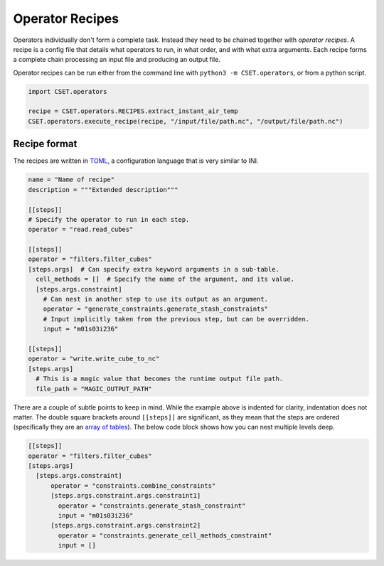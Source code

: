Operator Recipes
================

Operators individually don't form a complete task. Instead they need to be
chained together with *operator recipes*. A recipe is a config file that details
what operators to run, in what order, and with what extra arguments. Each recipe
forms a complete chain processing an input file and producing an output file.

Operator recipes can be run either from the command line with ``python3 -m
CSET.operators``, or from a python script.

.. code-block:: python

    import CSET.operators

    recipe = CSET.operators.RECIPES.extract_instant_air_temp
    CSET.operators.execute_recipe(recipe, "/input/file/path.nc", "/output/file/path.nc")

Recipe format
-------------

The recipes are written in `TOML`_, a configuration language that is very
similar to INI.

.. code-block:: toml

    name = "Name of recipe"
    description = """Extended description"""

    [[steps]]
    # Specify the operator to run in each step.
    operator = "read.read_cubes"

    [[steps]]
    operator = "filters.filter_cubes"
    [steps.args]  # Can specify extra keyword arguments in a sub-table.
      cell_methods = []  # Specify the name of the argument, and its value.
      [steps.args.constraint]
        # Can nest in another step to use its output as an argument.
        operator = "generate_constraints.generate_stash_constraints"
        # Input implicitly taken from the previous step, but can be overridden.
        input = "m01s03i236"

    [[steps]]
    operator = "write.write_cube_to_nc"
    [steps.args]
      # This is a magic value that becomes the runtime output file path.
      file_path = "MAGIC_OUTPUT_PATH"

There are a couple of subtle points to keep in mind. While the example above is
indented for clarity, indentation does not matter. The double square brackets
around ``[[steps]]`` are significant, as they mean that the steps are ordered
(specifically they are an `array of tables`_). The below code block shows how
you can nest multiple levels deep.

.. code-block:: toml

    [[steps]]
    operator = "filters.filter_cubes"
    [steps.args]
      [steps.args.constraint]
          operator = "constraints.combine_constraints"
          [steps.args.constraint.args.constraint1]
            operator = "constraints.generate_stash_constraint"
            input = "m01s03i236"
          [steps.args.constraint.args.constraint2]
            operator = "constraints.generate_cell_methods_constraint"
            input = []

.. _TOML: https://toml.io/
.. _array of tables: https://toml.io/en/v1.0.0#array-of-tables
